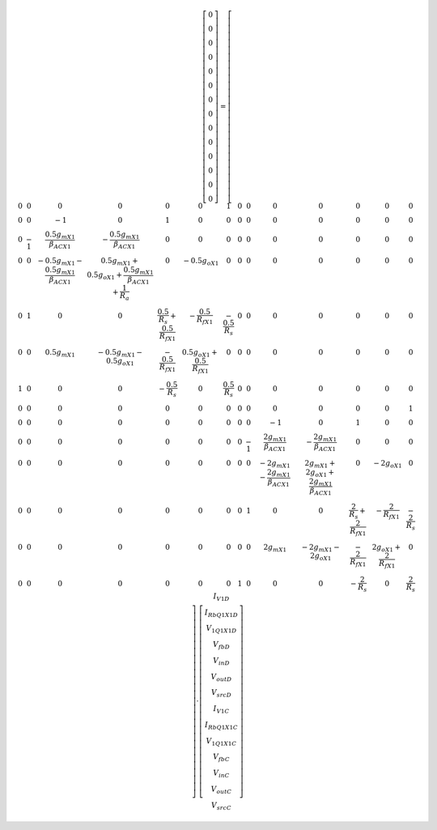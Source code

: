 .. math::

    \left[\begin{matrix}0\\0\\0\\0\\0\\0\\0\\0\\0\\0\\0\\0\\0\\0\end{matrix}\right]=\left[\begin{array}{cccccccccccccc}0 & 0 & 0 & 0 & 0 & 0 & 1 & 0 & 0 & 0 & 0 & 0 & 0 & 0\\0 & 0 & -1 & 0 & 1 & 0 & 0 & 0 & 0 & 0 & 0 & 0 & 0 & 0\\0 & -1 & \frac{0.5 g_{m X1}}{\beta_{AC X1}} & - \frac{0.5 g_{m X1}}{\beta_{AC X1}} & 0 & 0 & 0 & 0 & 0 & 0 & 0 & 0 & 0 & 0\\0 & 0 & - 0.5 g_{m X1} - \frac{0.5 g_{m X1}}{\beta_{AC X1}} & 0.5 g_{m X1} + 0.5 g_{o X1} + \frac{0.5 g_{m X1}}{\beta_{AC X1}} + \frac{1}{R_{a}} & 0 & - 0.5 g_{o X1} & 0 & 0 & 0 & 0 & 0 & 0 & 0 & 0\\0 & 1 & 0 & 0 & \frac{0.5}{R_{s}} + \frac{0.5}{R_{f X1}} & - \frac{0.5}{R_{f X1}} & - \frac{0.5}{R_{s}} & 0 & 0 & 0 & 0 & 0 & 0 & 0\\0 & 0 & 0.5 g_{m X1} & - 0.5 g_{m X1} - 0.5 g_{o X1} & - \frac{0.5}{R_{f X1}} & 0.5 g_{o X1} + \frac{0.5}{R_{f X1}} & 0 & 0 & 0 & 0 & 0 & 0 & 0 & 0\\1 & 0 & 0 & 0 & - \frac{0.5}{R_{s}} & 0 & \frac{0.5}{R_{s}} & 0 & 0 & 0 & 0 & 0 & 0 & 0\\0 & 0 & 0 & 0 & 0 & 0 & 0 & 0 & 0 & 0 & 0 & 0 & 0 & 1\\0 & 0 & 0 & 0 & 0 & 0 & 0 & 0 & 0 & -1 & 0 & 1 & 0 & 0\\0 & 0 & 0 & 0 & 0 & 0 & 0 & 0 & -1 & \frac{2 g_{m X1}}{\beta_{AC X1}} & - \frac{2 g_{m X1}}{\beta_{AC X1}} & 0 & 0 & 0\\0 & 0 & 0 & 0 & 0 & 0 & 0 & 0 & 0 & - 2 g_{m X1} - \frac{2 g_{m X1}}{\beta_{AC X1}} & 2 g_{m X1} + 2 g_{o X1} + \frac{2 g_{m X1}}{\beta_{AC X1}} & 0 & - 2 g_{o X1} & 0\\0 & 0 & 0 & 0 & 0 & 0 & 0 & 0 & 1 & 0 & 0 & \frac{2}{R_{s}} + \frac{2}{R_{f X1}} & - \frac{2}{R_{f X1}} & - \frac{2}{R_{s}}\\0 & 0 & 0 & 0 & 0 & 0 & 0 & 0 & 0 & 2 g_{m X1} & - 2 g_{m X1} - 2 g_{o X1} & - \frac{2}{R_{f X1}} & 2 g_{o X1} + \frac{2}{R_{f X1}} & 0\\0 & 0 & 0 & 0 & 0 & 0 & 0 & 1 & 0 & 0 & 0 & - \frac{2}{R_{s}} & 0 & \frac{2}{R_{s}}\end{array}\right]\cdot \left[\begin{matrix}I_{V1 D}\\I_{Rb Q1 X1 D}\\V_{1 Q1 X1 D}\\V_{fb D}\\V_{in D}\\V_{out D}\\V_{src D}\\I_{V1 C}\\I_{Rb Q1 X1 C}\\V_{1 Q1 X1 C}\\V_{fb C}\\V_{in C}\\V_{out C}\\V_{src C}\end{matrix}\right]

